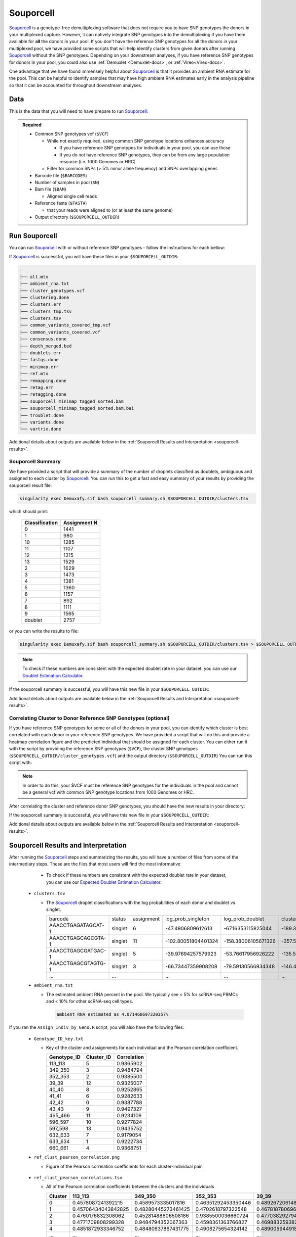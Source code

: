 .. _Souporcell-docs:

Souporcell
===========================

.. _Souporcell: https://github.com/wheaton5/souporcell
.. _preprint: https://www.biorxiv.org/content/10.1101/2022.03.07.483367v1

Souporcell_ is a genotype-free demultiplexing software that does not require you to have SNP genotypes the donors in your multiplexed capture.
However, it can natively integrate SNP genotypes into the demultiplexing if you have them available for **all** the donors in your pool.
If you don't have the reference SNP genotypes for all the donors in your multiplexed pool, we have provided some scripts that will help identify clusters from given donors after running Souporcell_ without the SNP genotypes.
Depending on your downstream analyses, if you have reference SNP genotypes for donors in your pool, you could also use :ref:`Demuxlet <Demuxlet-docs>`, or :ref:`Vireo<Vireo-docs>`.

One advantage that we have found immensely helpful about Souporcell_ is that it provides an ambient RNA estimate for the pool.
This can be helpful to identify samples that may have high ambient RNA estimates early in the analysis pipeline so that it can be accounted for throughout downstream analyses.






Data
----
This is the data that you will need to have prepare to run Souporcell_:

.. admonition:: Required
  :class: important

  - Common SNP genotypes vcf (``$VCF``)

    - While not exactly required, using common SNP genotype locations enhances accuracy

      - If you have reference SNP genotypes for individuals in your pool, you can use those

      - If you do not have reference SNP genotypes, they can be from any large population resource (i.e. 1000 Genomes or HRC)

    - Filter for common SNPs (> 5% minor allele frequency) and SNPs overlapping genes

  - Barcode file (``$BARCODES``)

  - Number of samples in pool (``$N``)
  
  - Bam file (``$BAM``)

    - Aligned single cell reads

  - Reference fasta (``$FASTA``)
  
    - that your reads were aligned to (or at least the same genome)

  - Output directory (``$SOUPORCELL_OUTDIR``)



Run Souporcell
--------------
You can run Souporcell_ with or without reference SNP genotypes - follow the instructions for each bellow:


.. tabs::

  .. tab:: Without Reference SNP Genotypes

    If you don't have reference SNP genotypes for all of your donors, you can run souporcell with the following command, providing an appropriate thread number (``$THREADS``) for your system .
    Don't worry if you only have reference SNP genotypes for a subset of your donors, we have a script that will correlate the cluster and reference SNP genotypes.

    .. code-block:: bash

      singularity exec Demuxafy.sif souporcell_pipeline.py -i $BAM -b $BARCODES -f $FASTA -t $THREADS -o $SOUPORCELL_OUTDIR -k $N --common_variants $VCF

    .. admonition:: HELP! It says my file/directory doesn't exist!
      :class: dropdown

      If you receive an error indicating that a file or directory doesn't exist but you are sure that it does, this is likely an issue arising from Singularity.
      This is easy to fix.
      The issue and solution are explained in detail in the :ref:`Notes About Singularity Images <Singularity-docs>`

  .. tab:: With Reference SNP Genotypes

    If you have reference SNP genotypes for **all** of your donors, you can run souporcell with the following command, providing an appropriate thread number (``$THREADS``) for your system and listing the donor ids that correspond in the ``$VCF`` file

    .. code-block:: bash

      singularity exec Demuxafy.sif souporcell_pipeline.py -i $BAM -b $BARCODES -f $FASTA -t $THREADS -o $SOUPORCELL_OUTDIR -k $N --known_genotypes $VCF --known_genotypes_sample_names donor1 donor donor3 donor4

    .. admonition:: HELP! It says my file/directory doesn't exist!
      :class: dropdown

      If you receive an error indicating that a file or directory doesn't exist but you are sure that it does, this is likely an issue arising from Singularity.
      This is easy to fix.
      The issue and solution are explained in detail in the :ref:`Notes About Singularity Images <Singularity-docs>`


    .. admonition:: Note

      Souporcell can currently only be executed when either **all** or **none** of the individuals that have been pooled have SNP genotypes.
      Further, the output still has cluster numbers but they should correspond to the order that you listed your individuals.
      For example, if you have two individuals in your pool (donorA and donorB) and input them as ``--known_genotypes_sample_names donorA donorB``, then the output will have two clusters: 0 and 1.
      donorA will correspond to 0 and donorB will correspond to 1.

      Even when we have reference SNP genotypes, we typically runn Souporcell without reference SNP genotypes and then use the cluster vs individual correlations (below) to assign clusters to individuals.

If Souporcell_ is successful, you will have these files in your ``$SOUPORCELL_OUTDIR``:

.. code-block:: bash

  .
  ├── alt.mtx
  ├── ambient_rna.txt
  ├── cluster_genotypes.vcf
  ├── clustering.done
  ├── clusters.err
  ├── clusters_tmp.tsv
  ├── clusters.tsv
  ├── common_variants_covered_tmp.vcf
  ├── common_variants_covered.vcf
  ├── consensus.done
  ├── depth_merged.bed
  ├── doublets.err
  ├── fastqs.done
  ├── minimap.err
  ├── ref.mtx
  ├── remapping.done
  ├── retag.err
  ├── retagging.done
  ├── souporcell_minimap_tagged_sorted.bam
  ├── souporcell_minimap_tagged_sorted.bam.bai
  ├── troublet.done
  ├── variants.done
  └── vartrix.done

Additional details about outputs are available below in the :ref:`Souporcell Results and Interpretation <souporcell-results>`.



Souporcell Summary
^^^^^^^^^^^^^^^^^^
We have provided a script that will provide a summary of the number of droplets classified as doublets, ambiguous and assigned to each cluster by Souporcell_. 
You can run this to get a fast and easy summary of your results by providing the souporcell result file:

.. code-block:: bash

  singularity exec Demuxafy.sif bash souporcell_summary.sh $SOUPORCELL_OUTDIR/clusters.tsv

which should print:

  +-----------------+--------------+
  | Classification  | Assignment N |
  +=================+==============+
  | 0               | 1441         |
  +-----------------+--------------+
  | 1               | 980          |
  +-----------------+--------------+
  | 10              | 1285         |
  +-----------------+--------------+
  | 11              | 1107         |
  +-----------------+--------------+
  | 12              | 1315         |
  +-----------------+--------------+
  | 13              | 1529         |
  +-----------------+--------------+
  | 2               | 1629         |
  +-----------------+--------------+
  | 3               | 1473         |
  +-----------------+--------------+
  | 4               | 1381         |
  +-----------------+--------------+
  | 5               | 1360         |
  +-----------------+--------------+
  | 6               | 1157         |
  +-----------------+--------------+
  | 7               | 892          |
  +-----------------+--------------+
  | 8               | 1111         |
  +-----------------+--------------+
  | 9               | 1565         |
  +-----------------+--------------+
  | doublet         | 2757         |
  +-----------------+--------------+

or you can write the results to file:

.. code-block::

  singularity exec Demuxafy.sif bash souporcell_summary.sh $SOUPORCELL_OUTDIR/clusters.tsv > $SOUPORCELL_OUTDIR/souporcell_summary.tsv


.. admonition:: Note

  To check if these numbers are consistent with the expected doublet rate in your dataset, you can use our `Doublet Estimation Calculator <test.html>`__.




If the souporcell summary is successful, you will have this new file in your ``$SOUPORCELL_OUTDIR``:

.. code-block:: bash
  :emphasize-lines: 21

  .
  ├── alt.mtx
  ├── ambient_rna.txt
  ├── cluster_genotypes.vcf
  ├── clustering.done
  ├── clusters.err
  ├── clusters_tmp.tsv
  ├── clusters.tsv
  ├── common_variants_covered_tmp.vcf
  ├── common_variants_covered.vcf
  ├── consensus.done
  ├── depth_merged.bed
  ├── doublets.err
  ├── fastqs.done
  ├── minimap.err
  ├── ref.mtx
  ├── remapping.done
  ├── retag.err
  ├── retagging.done
  ├── souporcell_minimap_tagged_sorted.bam
  ├── souporcell_summary.tsv
  ├── troublet.done
  ├── variants.done
  └── vartrix.done

Additional details about outputs are available below in the :ref:`Souporcell Results and Interpretation <souporcell-results>`.


.. _souporcell-results:

Correlating Cluster to Donor Reference SNP Genotypes (optional)
^^^^^^^^^^^^^^^^^^^^^^^^^^^^^^^^^^^^^^^^^^^^^^^^^^^^^^^^^^^^^^^
If you have reference SNP genotypes for some or all of the donors in your pool, you can identify which cluster is best correlated with each donor in your reference SNP genotypes. We have provided a script that will do this and provide a heatmap correlation figure and the predicted individual that should be assigned for each cluster. You can either run it with the script by providing the reference SNP genotypes (``$VCF``), the cluster SNP genotypes (``$SOUPORCELL_OUTDIR/cluster_genotypes.vcf``) and the output directory (``$SOUPORCELL_OUTDIR``) You can run this script with:

.. admonition:: Note

  In order to do this, your $VCF must be reference SNP genotypes for the individuals in the pool and cannot be a general vcf with common SNP genotype locations from 1000 Genomes or HRC.

.. tabs::

  .. tab:: With Script

    .. code-block:: bash

      singularity exec Demuxafy.sif Assign_Indiv_by_Geno.R -r $VCF -c $SOUPORCELL_OUTDIR/cluster_genotypes.vcf -o $SOUPORCELL_OUTDIR

    To see the parameter help menu, type:

    .. code-block:: bash

      singularity exec Demuxafy.sif Assign_Indiv_by_Geno.R -h

    Which will print:

    .. code-block:: bash

      usage: Assign_Indiv_by_Geno.R [-h] -r REFERENCE_VCF -c CLUSTER_VCF -o OUTDIR

      optional arguments:
      -h, --help            show this help message and exit
      -r REFERENCE_VCF, --reference_vcf REFERENCE_VCF
                                                      The output directory where results will be saved
      -c CLUSTER_VCF, --cluster_vcf CLUSTER_VCF
                                                      A QC, normalized seurat object with
                                                      classifications/clusters as Idents().
      -o OUTDIR, --outdir OUTDIR
                                                      Number of genes to use in
                                                      'Improved_Seurat_Pre_Process' function.



  .. tab:: Run in R

    You can run the reference vs cluster genotypes manually (possibly because your data doesn't have GT, DS or GP genotype formats) or because you would prefer to alter some of the steps.
    To run the correlations manually, simply start R from the singularity image:

    .. code-block:: R

      singularity exec Demuxafy.sif R

    Once, R has started, you can load the required libraries (included in the singularity image) and run the code.

    .. code-block:: bash

      .libPaths("/usr/local/lib/R/site-library") ### Required so that libraries are loaded from the image instead of locally
      library(tidyr)
      library(tidyverse)
      library(dplyr)
      library(vcfR)
      library(lsa)
      library(ComplexHeatmap)


      ########## Set up paths and variables ##########

      reference_vcf <- "/path/to/reference.vcf"
      cluster_vcf <- "/path/to/souporcell/out/cluster_genotypes.vcf"
      outdir <- "/path/to/souporcell/out/"


      ########## Set up functions ##########
      ##### Calculate DS from GP if genotypes in that format #####
      calculate_DS <- function(GP_df){
          columns <- c()
          for (i in 1:ncol(GP_df)){
              columns <- c(columns, paste0(colnames(GP_df)[i],"-0"), paste0(colnames(GP_df)[i],"-1"), paste0(colnames(GP_df)[i],"-2"))
          }
          df <- GP_df
          colnames(df) <- paste0("c", colnames(df))
          colnames_orig <- colnames(df)
          for (i in 1:length(colnames_orig)){
              df <- separate(df, sep = ",", col = colnames_orig[i], into = columns[(1+(3*(i-1))):(3+(3*(i-1)))])
          }
          df <- mutate_all(df, function(x) as.numeric(as.character(x)))
          for (i in 1: ncol(GP_df)){
              GP_df[,i] <- df[,(2+((i-1)*3))] + 2* df[,(3+((i-1)*3))]
          }
          return(GP_df)
      }

      pearson_correlation <- function(df, ref_df, clust_df){
          for (col in colnames(df)){
              for (row in rownames(df)){
                  df[row,col] <- cor(as.numeric(pull(ref_df, col)), as.numeric(pull(clust_df, row)), method = "pearson", use = "complete.obs")
              }
          }
          return(df)
      }


      ########## Read in vcf files for each of three non-reference genotype softwares ##########
      ref_geno <- read.vcfR(reference_vcf)
      cluster_geno <- read.vcfR(cluster_vcf)



      ########## Convert to tidy data frame ##########
      ####### Identify which genotype FORMAT to use #######
      ##### Cluster VCF #####
      ### Check for each of the different genotype formats ##
      ## DS ##
      format_clust=NA
      cluster_geno_tidy <- as_tibble(extract.gt(element = "DS",cluster_geno, IDtoRowNames = F))
      if (!all(colSums(is.na(cluster_geno_tidy)) == nrow(cluster_geno_tidy))){
        message("Found DS genotype format in cluster vcf. Will use that metric for cluster correlation.")
        format_clust = "DS"
      }

      ## GT ##
      if (is.na(format_clust)){
        cluster_geno_tidy <- as_tibble(extract.gt(element = "GT",cluster_geno, IDtoRowNames = F))
        if (!all(colSums(is.na(cluster_geno_tidy)) == nrow(cluster_geno_tidy))){
          message("Found GT genotype format in cluster vcf. Will use that metric for cluster correlation.")
          format_clust = "GT"

          if (any(grepl("\\|",cluster_geno_tidy[1,]))){
            separator = "|"
            message("Detected | separator for GT genotype format in cluster vcf")
          } else if (any(grepl("/",cluster_geno_tidy[1,]))) {
            separator = "/"
            message("Detected / separator for GT genotype format in cluster vcf")
          } else {
            format_clust = NA
            message("Can't identify a separator for the GT field in cluster vcf, moving on to using GP.")
          }

          cluster_geno_tidy <- as_tibble(lapply(cluster_geno_tidy, function(x) {gsub(paste0("0",separator,"0"),0, x)}) %>%
                                  lapply(., function(x) {gsub(paste0("0",separator,"1"),1, x)}) %>%
                                  lapply(., function(x) {gsub(paste0("1",separator,"0"),1, x)}) %>%
                                  lapply(., function(x) {gsub(paste0("1",separator,"1"),2, x)}))

        }
      }

      ## GP ##
      if (is.na(format_clust)){
        cluster_geno_tidy <- as_tibble(extract.gt(element = "GP",cluster_geno, IDtoRowNames =F))
        if (!all(colSums(is.na(cluster_geno_tidy)) == nrow(cluster_geno_tidy))){
          format_clust = "GP"
          cluster_geno_tidy <- calculate_DS(cluster_geno_tidy)
          message("Found GP genotype format in cluster vcf. Will use that metric for cluster correlation.")

        } else {
          print("Could not identify the expected genotype format fields (DS, GT or GP) in your cluster vcf. Please check the vcf file and make sure that one of the expected genotype format fields is included or run manually with your genotype format field of choice. Quitting")
          q()
        }
      }

          



      ### Reference VCF ###
      ### Check for each of the different genotype formats ##
      ## DS ##
      format_ref = NA
      ref_geno_tidy <- as_tibble(extract.gt(element = "DS",ref_geno, IDtoRowNames = F))
      if (!all(colSums(is.na(ref_geno_tidy)) == nrow(ref_geno_tidy))){
        message("Found DS genotype format in reference vcf. Will use that metric for cluster correlation.")
        format_ref = "DS"
      }

      ## GT ##
      if (is.na(format_ref)){
        ref_geno_tidy <- as_tibble(extract.gt(element = "GT",ref_geno, IDtoRowNames = F))
        if (!all(colSums(is.na(ref_geno_tidy)) == nrow(ref_geno_tidy))){
          message("Found GT genotype format in reference vcf. Will use that metric for cluster correlation.")
          format_ref = "GT"

          if (any(grepl("\\|",ref_geno_tidy[1,]))){
            separator = "|"
            message("Detected | separator for GT genotype format in reference vcf")
          } else if (any(grepl("/",ref_geno_tidy[1,]))) {
            separator = "/"
            message("Detected / separator for GT genotype format in reference vcf")
          } else {
            format_ref = NA
            message("Can't identify a separator for the GT field in reference vcf, moving on to using GP.")
          }

          ref_geno_tidy <- as_tibble(lapply(ref_geno_tidy, function(x) {gsub(paste0("0",separator,"0"),0, x)}) %>%
                                  lapply(., function(x) {gsub(paste0("0",separator,"1"),1, x)}) %>%
                                  lapply(., function(x) {gsub(paste0("1",separator,"0"),1, x)}) %>%
                                  lapply(., function(x) {gsub(paste0("1",separator,"1"),2, x)}))

        }
      }

      ## GP ##
      if (is.na(format_ref)){
        ref_geno_tidy <- as_tibble(extract.gt(element = "GP",ref_geno, IDtoRowNames = F))
        if (!all(colSums(is.na(ref_geno_tidy)) == nrow(ref_geno_tidy))){
          format_clust = "GP"
          ref_geno_tidy <- calculate_DS(ref_geno_tidy)
          message("Found GP genotype format in cluster vcf. Will use that metric for cluster correlation.")

        } else {
          print("Could not identify the expected genotype format fields (DS, GT or GP) in your cluster vcf. Please check the vcf file and make sure that one of the expected genotype format fields is included or run manually with your genotype format field of choice. Quitting")
          q()
        }
      }



      ### Get SNP IDs that will match between reference and cluster ###
      ## Account for possibility that the ref or alt might be missing
      if ((all(is.na(cluster_geno@fix[,'REF'])) & all(is.na(cluster_geno@fix[,'ALT']))) | (all(is.na(ref_geno@fix[,'REF'])) & all(is.na(ref_geno@fix[,'ALT'])))){
        message("The REF and ALT categories are not provided for the reference and/or the cluster vcf. Will use just the chromosome and position to match SNPs.")
        cluster_geno_tidy$ID <- paste0(cluster_geno@fix[,'CHROM'],":", cluster_geno@fix[,'POS'])
        ref_geno_tidy$ID <- paste0(ref_geno@fix[,'CHROM'],":", ref_geno@fix[,'POS'])
      } else if (all(is.na(cluster_geno@fix[,'REF'])) | all(is.na(ref_geno@fix[,'REF']))){
        message("The REF categories are not provided for the reference and/or the cluster vcf. Will use the chromosome, position and ALT to match SNPs.")
        cluster_geno_tidy$ID <- paste0(cluster_geno@fix[,'CHROM'],":", cluster_geno@fix[,'POS'],"_", cluster_geno@fix[,'REF'])
        ref_geno_tidy$ID <- paste0(ref_geno@fix[,'CHROM'],":", ref_geno@fix[,'POS'],"_", ref_geno@fix[,'REF'])
      } else if (all(is.na(cluster_geno@fix[,'ALT'])) | all(is.na(ref_geno@fix[,'ALT']))){
        message("The ALT categories are not provided for the reference and/or the cluster vcf. Will use the chromosome, position and REF to match SNPs.")
        cluster_geno_tidy$ID <- paste0(cluster_geno@fix[,'CHROM'],":", cluster_geno@fix[,'POS'],"_", cluster_geno@fix[,'ALT'])
        ref_geno_tidy$ID <- paste0(ref_geno@fix[,'CHROM'],":", ref_geno@fix[,'POS'],"_", ref_geno@fix[,'ALT'])
      } else {
        message("Found REF and ALT in both cluster and reference genotype vcfs. Will use chromosome, position, REF and ALT to match SNPs.")
          cluster_geno_tidy$ID <- paste0(cluster_geno@fix[,'CHROM'],":", cluster_geno@fix[,'POS'],"_", cluster_geno@fix[,'REF'],"_", cluster_geno@fix[,'ALT'])
        ref_geno_tidy$ID <- paste0(ref_geno@fix[,'CHROM'],":", ref_geno@fix[,'POS'],"_", ref_geno@fix[,'REF'],"_", ref_geno@fix[,'ALT'])
      }


      ### Update the vcf dfs to remove SNPs with no genotyopes
      cluster_geno_tidy <- cluster_geno_tidy[colSums(!is.na(cluster_geno_tidy)) > 0]
      ref_geno_tidy <- ref_geno_tidy[colSums(!is.na(ref_geno_tidy)) > 0]



      ########## Get a unique list of SNPs that is in both the reference and cluster genotypes ##########
      locations  <- inner_join(ref_geno_tidy[,"ID"],cluster_geno_tidy[,"ID"])
      locations <- locations[!(locations$ID %in% locations[duplicated(locations),]$ID),]

      ########## Keep just the SNPs that overlap ##########
      ref_geno_tidy <- left_join(locations, ref_geno_tidy)
      cluster_geno_tidy <- left_join(locations, cluster_geno_tidy)

      ########## Correlate all the cluster genotypes with the individuals genotyped ##########
      ##### Make a dataframe that has the clusters as the row names and the individuals as the column names #####
      pearson_correlations <- as.data.frame(matrix(nrow = (ncol(cluster_geno_tidy) -1), ncol = (ncol(ref_geno_tidy) -1)))
      colnames(pearson_correlations) <- colnames(ref_geno_tidy)[2:(ncol(ref_geno_tidy))]
      rownames(pearson_correlations) <- colnames(cluster_geno_tidy)[2:(ncol(cluster_geno_tidy))]
      pearson_correlations <- pearson_correlation(pearson_correlations, ref_geno_tidy, cluster_geno_tidy)
      cluster <- data.frame("Cluster" = rownames(pearson_correlations))
      pearson_correlations_out <- cbind(cluster, pearson_correlations)

      ########## Save the correlation dataframes ##########
      write_delim(pearson_correlations_out, file = paste0(outdir,"/ref_clust_pearson_correlations.tsv"), delim = "\t" )


      ########## Create correlation figures ##########
      col_fun = colorRampPalette(c("white", "red"))(101)
      pPearsonCorrelations <- Heatmap(as.matrix(pearson_correlations), cluster_rows = T, col = col_fun)

      ########## Save the correlation figures ##########
      png(filename = paste0(outdir,"/ref_clust_pearson_correlation.png"), width = 500)
      print(pPearsonCorrelations)
      dev.off()

      ########## Assign individual to cluster based on highest correlating individual ##########
      key <- as.data.frame(matrix(nrow = ncol(pearson_correlations), ncol = 3))
      colnames(key) <- c("Genotype_ID","Cluster_ID","Correlation")
      key$Genotype_ID <- colnames(pearson_correlations)
      for (id in key$Genotype_ID){
          if (max(pearson_correlations[,id]) == max(pearson_correlations[rownames(pearson_correlations)[which.max(pearson_correlations[,id])],])){
              key$Cluster_ID[which(key$Genotype_ID == id)] <- rownames(pearson_correlations)[which.max(pearson_correlations[,id])]
              key$Correlation[which(key$Genotype_ID == id)] <- max(pearson_correlations[,id])
          } else {
              key$Cluster_ID[which(key$Genotype_ID == id)] <- "unassigned"
              key$Correlation[which(key$Genotype_ID == id)] <- NA
          }
      }

      write_delim(key, file = paste0(outdir,"/Genotype_ID_key.txt"), delim = "\t")


After correlating the cluster and reference donor SNP genotypes, you should have the new results in your directory:


If the souporcell summary is successful, you will have this new file in your ``$SOUPORCELL_OUTDIR``:

.. code-block:: bash
  :emphasize-lines: 15,16,19,20

  .
  ├── alt.mtx
  ├── ambient_rna.txt
  ├── cluster_genotypes.vcf
  ├── clustering.done
  ├── clusters.err
  ├── clusters_tmp.tsv
  ├── clusters.tsv
  ├── common_variants_covered_tmp.vcf
  ├── common_variants_covered.vcf
  ├── consensus.done
  ├── depth_merged.bed
  ├── doublets.err
  ├── fastqs.done
  ├── Genotype_ID_key.txt
  ├── Individual_genotypes_subset.vcf.gz
  ├── minimap.err
  ├── ref.mtx
  ├── ref_clust_pearson_correlation.png
  ├── ref_clust_pearson_correlations.tsv
  ├── remapping.done
  ├── retag.err
  ├── retagging.done
  ├── souporcell_minimap_tagged_sorted.bam
  ├── souporcell_summary.tsv
  ├── troublet.done
  ├── variants.done
  └── vartrix.done

Additional details about outputs are available below in the :ref:`Souporcell Results and Interpretation <souporcell-results>`.



Souporcell Results and Interpretation
-------------------------------------
After running the Souporcell_ steps and summarizing the results, you will have a number of files from some of the intermediary steps. 
These are the files that most users will find the most informative:


    - To check if these numbers are consistent with the expected doublet rate in your dataset, you can use our `Expected Doublet Estimation Calculator <test.html>`__.

  - ``clusters.tsv``

    - The Souporcell_ droplet classifications with the log probabilities of each donor and doublet vs singlet.

      +-------------------------+----------+-----------------+-------------------------+-------------------------+-------------------------+--------------------------+-------------------------+-------------------------+----------------------+-------------------------+---------------------------+-------------------------+------------------------+-------------------------+-------------------------+--------------------------+------------------------+----------------------+
      | barcode                 | status   | assignment      | log_prob_singleton      | log_prob_doublet        | cluster0                |cluster1                  | cluster2                | cluster3                | cluster4             | cluster5                | cluster6                  | cluster7                | cluster8               |cluster9                 | cluster10               | cluster11                | cluster12              | cluster13            |
      +-------------------------+----------+-----------------+-------------------------+-------------------------+-------------------------+--------------------------+-------------------------+-------------------------+----------------------+-------------------------+---------------------------+-------------------------+------------------------+-------------------------+-------------------------+--------------------------+------------------------+----------------------+
      | AAACCTGAGATAGCAT-1      | singlet  | 6               | -47.4906809612613       | -67.16353115825044      | -189.38489711217204     |-167.22863078578243       | -175.6243866125455      | -195.88836978493757     | -147.1278571646738   | -162.71464140958287     | -47.4906809612613         | -147.57558470556503     |-142.24543450475267     | -137.94217556189426     | -171.6924681433834      | -192.9070590872178       |-162.2042834302814      | -141.9657291979218   |
      +-------------------------+----------+-----------------+-------------------------+-------------------------+-------------------------+--------------------------+-------------------------+-------------------------+----------------------+-------------------------+---------------------------+-------------------------+------------------------+-------------------------+-------------------------+--------------------------+------------------------+----------------------+
      | AAACCTGAGCAGCGTA-1      | singlet  | 11              | -102.80051804401324     | -158.38006105671326     | -357.5113573904763      |-403.04676141772245       | -465.3312627534814      | -368.72445203224066     | -362.5022337777086   | -377.5322002577741      | -400.12257643517944       | -436.7935123280712      |-364.36305907429954     | -434.8878131790703      | -393.42953156344277     | -102.80051804401324      |-369.5775718688619      | -403.83637627549155  |
      +-------------------------+----------+-----------------+-------------------------+-------------------------+-------------------------+--------------------------+-------------------------+-------------------------+----------------------+-------------------------+---------------------------+-------------------------+------------------------+-------------------------+-------------------------+--------------------------+------------------------+----------------------+
      | AAACCTGAGCGATGAC-1      | singlet  | 5               | -39.97694257579923      | -53.76617956926222      | -135.58935896223636     |-129.29863536547518       | -122.20920829636167     | -99.54420652897485      | -139.8403265674046   | -39.97694257579923      | -136.5313839118704        | -139.57805752070823     |-113.63185227373309     | -117.89083888468238     | -126.95555633151154     | -167.2476854256994       |-127.05455963457722     | -123.63808626520557  |
      +-------------------------+----------+-----------------+-------------------------+-------------------------+-------------------------+--------------------------+-------------------------+-------------------------+----------------------+-------------------------+---------------------------+-------------------------+------------------------+-------------------------+-------------------------+--------------------------+------------------------+----------------------+
      | AAACCTGAGCGTAGTG-1      | singlet  | 3               | -66.73447359908208      | -79.59130566934348      | -146.47954690347862     |-197.54291944344263       | -211.47148694945332     | -66.73447359908208      | -163.94180016636983  | -173.4754549428176      | -183.73592914945144       | -163.7126225130574      |-172.5171380662907      | -231.65011940831332     | -197.42816500995383     | -167.68988627905136      |-165.7006532267023      | -174.74052654720117  |
      +-------------------------+----------+-----------------+-------------------------+-------------------------+-------------------------+--------------------------+-------------------------+-------------------------+----------------------+-------------------------+---------------------------+-------------------------+------------------------+-------------------------+-------------------------+--------------------------+------------------------+----------------------+
      | ...                     | ...      |                 | ...                     | ...                     | ...                     |...                       | ...                     | ...                     | ...                  | ...                     | ...                       | ...                     |...                     | ...                     | ...                     | ...                      |...                     | ...                  |
      +-------------------------+----------+-----------------+-------------------------+-------------------------+-------------------------+--------------------------+-------------------------+-------------------------+----------------------+-------------------------+---------------------------+-------------------------+------------------------+-------------------------+-------------------------+--------------------------+------------------------+----------------------+
      

  - ``ambient_rna.txt``

    - The estimated ambient RNA percent in the pool. We typically see < 5% for scRNA-seq PBMCs and < 10% for other scRNA-seq cell types.

      .. code-block:: bash

        ambient RNA estimated as 4.071468697320357%

  
If you ran the ``Assign_Indiv_by_Geno.R`` script, you will also have the following files:

  - ``Genotype_ID_key.txt``

    - Key of the cluster and assignments for each individual and the Pearson correlation coefficient.

      +-------------+------------+-------------+
      | Genotype_ID | Cluster_ID | Correlation |
      +=============+============+=============+
      | 113_113     |  5         | 0.9365902   |
      +-------------+------------+-------------+
      | 349_350     |  3         | 0.9484794   |
      +-------------+------------+-------------+
      | 352_353     |  2         | 0.9385500   | 
      +-------------+------------+-------------+
      | 39_39       |  12        | 0.9325007   |
      +-------------+------------+-------------+
      | 40_40       |  8         | 0.9252865   |
      +-------------+------------+-------------+
      | 41_41       |  6         | 0.9282633   |
      +-------------+------------+-------------+
      | 42_42       |  0         | 0.9387788   |
      +-------------+------------+-------------+
      | 43_43       |  9         | 0.9497327   |
      +-------------+------------+-------------+
      | 465_466     |  11        | 0.9234109   |
      +-------------+------------+-------------+
      | 596_597     |  10        | 0.9277824   |
      +-------------+------------+-------------+
      | 597_598     |  13        | 0.9435752   |
      +-------------+------------+-------------+
      | 632_633     |  7         | 0.9179054   |
      +-------------+------------+-------------+
      | 633_634     |  1         | 0.9222734   |
      +-------------+------------+-------------+
      | 660_661     |  4         | 0.9368751   |
      +-------------+------------+-------------+


  - ``ref_clust_pearson_correlation.png``

    - Figure of the Pearson correlation coefficients for each cluster-individual pair.

      .. figure:: _figures/OneK1K_scRNA_Sample54_souporcell_pearson_correlation.png

  - ``ref_clust_pearson_correlations.tsv``

    - All of the Pearson correlation coefficients between the clusters and the individuals

      +---------+---------------------+---------------------+---------------------+---------------------+---------------------+-----+
      | Cluster |          113_113    |          349_350    |          352_353    |          39_39      |          40_40      | ... |
      +=========+=====================+=====================+=====================+=====================+=====================+=====+
      | 0       | 0.4578087241392215  | 0.4589573335017816  | 0.46351292453350446 | 0.48926720614880104 | 0.4841871441103791  | ... |
      +---------+---------------------+---------------------+---------------------+---------------------+---------------------+-----+
      | 1       | 0.45706434043842825 | 0.48280445273461425 | 0.4702618797322548  | 0.4678187806965093  | 0.4801164797099736  | ... |
      +---------+---------------------+---------------------+---------------------+---------------------+---------------------+-----+
      | 2       | 0.4760176832308062  | 0.45281488606508186 | 0.9385500036660724  | 0.47703829279476667 | 0.47639771569917855 | ... |
      +---------+---------------------+---------------------+---------------------+---------------------+---------------------+-----+
      | 3       | 0.4771709808299328  | 0.9484794352067363  | 0.4598361363766827  | 0.4698832593827229  | 0.4822779587579728  | ... |
      +---------+---------------------+---------------------+---------------------+---------------------+---------------------+-----+
      | 4       | 0.4851872933346752  | 0.48480637867431775 | 0.4908275654324142  | 0.48900594491809124 | 0.4647100675599844  | ... |
      +---------+---------------------+---------------------+---------------------+---------------------+---------------------+-----+
      | ...     | ...                 | ...                 | ...                 | ...                 | ...                 | ... |
      +---------+---------------------+---------------------+---------------------+---------------------+---------------------+-----+


Merging Results with Other Software Results
--------------------------------------------
We have provided a script that will help merge and summarize the results from multiple softwares together.
See :ref:`Combine Results <Combine-docs>`.


Citation
--------
If you used the Demuxafy platform for analysis, please reference our preprint_ as well as `Souporcell <https://www.nature.com/articles/s41592-020-0820-1>`__.